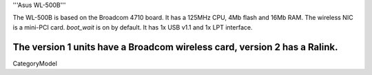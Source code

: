 '''Asus WL-500B'''

The WL-500B is based on the Broadcom 4710 board. It has a 125MHz CPU, 4Mb flash and 16Mb RAM.
The wireless NIC is a mini-PCI card. `boot_wait` is on by default. It has 1x USB v1.1 and 1x LPT interface.

The version 1 units have a Broadcom wireless card, version 2 has a Ralink.
----
CategoryModel
